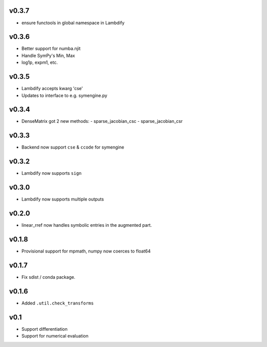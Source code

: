 v0.3.7
======
- ensure functools in global namespace in Lambdify

v0.3.6
======
- Better support for numba.njit
- Handle SymPy's Min, Max
- log1p, expm1, etc.

v0.3.5
======
- Lambdify accepts kwarg 'cse'
- Updates to interface to e.g. symengine.py

v0.3.4
======
- DenseMatrix got 2 new methods:
  - sparse_jacobian_csc
  - sparse_jacobian_csr

v0.3.3
======
- Backend now support ``cse`` & ``ccode`` for symengine

v0.3.2
======
- Lambdify now supports ``sign``

v0.3.0
======
- Lambdify now supports multiple outputs

v0.2.0
======
- linear_rref now handles symbolic entries in the augmented part.

v0.1.8
======
- Provisional support for mpmath, numpy now coerces to float64

v0.1.7
======
- Fix sdist / conda package.

v0.1.6
======
- Added ``.util.check_transforms``

v0.1
====
- Support differentiation
- Support for numerical evaluation
